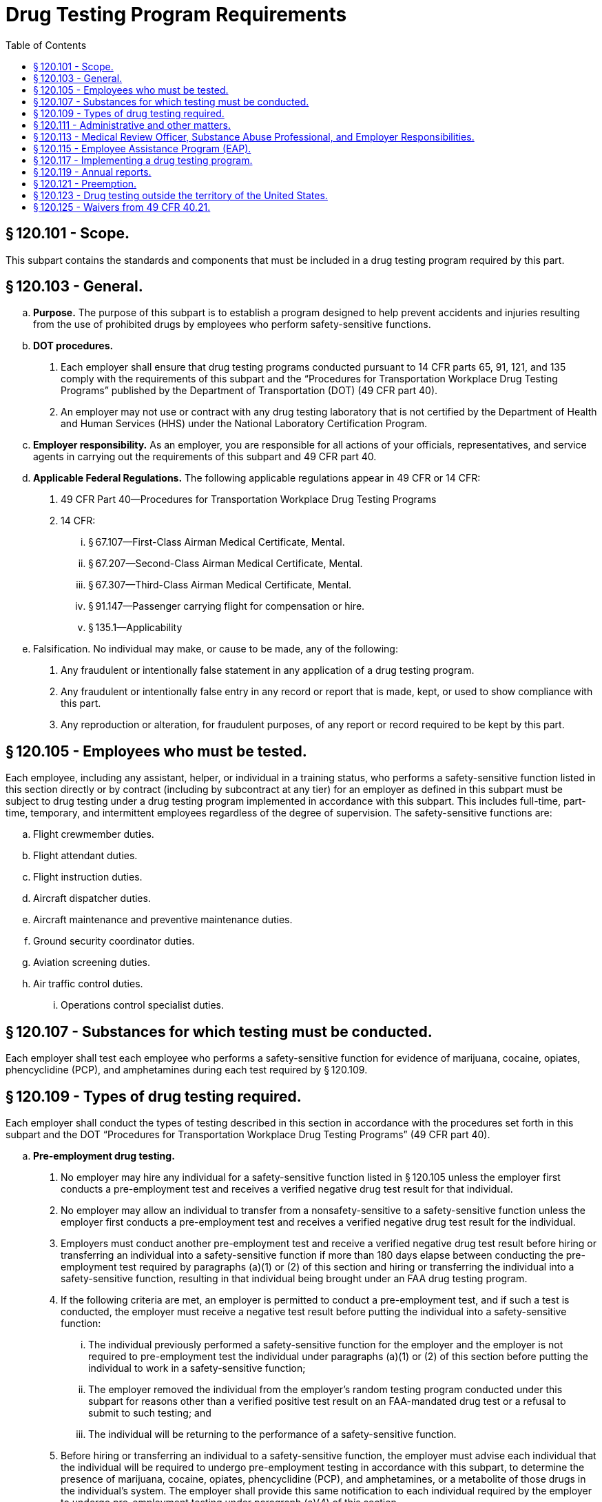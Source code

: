 # Drug Testing Program Requirements
:toc:

## § 120.101 - Scope.

This subpart contains the standards and components that must be included in a drug testing program required by this part.

## § 120.103 - General.

[loweralpha]
. *Purpose.* The purpose of this subpart is to establish a program designed to help prevent accidents and injuries resulting from the use of prohibited drugs by employees who perform safety-sensitive functions.
. *DOT procedures.*
[arabic]
.. Each employer shall ensure that drug testing programs conducted pursuant to 14 CFR parts 65, 91, 121, and 135 comply with the requirements of this subpart and the “Procedures for Transportation Workplace Drug Testing Programs” published by the Department of Transportation (DOT) (49 CFR part 40).
.. An employer may not use or contract with any drug testing laboratory that is not certified by the Department of Health and Human Services (HHS) under the National Laboratory Certification Program.
. *Employer responsibility.* As an employer, you are responsible for all actions of your officials, representatives, and service agents in carrying out the requirements of this subpart and 49 CFR part 40.
. *Applicable Federal Regulations.* The following applicable regulations appear in 49 CFR or 14 CFR:
[arabic]
.. 49 CFR Part 40—Procedures for Transportation Workplace Drug Testing Programs
.. 14 CFR:
[lowerroman]
... § 67.107—First-Class Airman Medical Certificate, Mental.
... § 67.207—Second-Class Airman Medical Certificate, Mental.
... § 67.307—Third-Class Airman Medical Certificate, Mental.
... § 91.147—Passenger carrying flight for compensation or hire.
... § 135.1—Applicability
. Falsification. No individual may make, or cause to be made, any of the following:
[arabic]
.. Any fraudulent or intentionally false statement in any application of a drug testing program.
.. Any fraudulent or intentionally false entry in any record or report that is made, kept, or used to show compliance with this part.
.. Any reproduction or alteration, for fraudulent purposes, of any report or record required to be kept by this part.

## § 120.105 - Employees who must be tested.

Each employee, including any assistant, helper, or individual in a training status, who performs a safety-sensitive function listed in this section directly or by contract (including by subcontract at any tier) for an employer as defined in this subpart must be subject to drug testing under a drug testing program implemented in accordance with this subpart. This includes full-time, part-time, temporary, and intermittent employees regardless of the degree of supervision. The safety-sensitive functions are:

[loweralpha]
. Flight crewmember duties.
. Flight attendant duties.
. Flight instruction duties.
. Aircraft dispatcher duties.
. Aircraft maintenance and preventive maintenance duties.
. Ground security coordinator duties.
. Aviation screening duties.
. Air traffic control duties.
[lowerroman]
.. Operations control specialist duties.

## § 120.107 - Substances for which testing must be conducted.

Each employer shall test each employee who performs a safety-sensitive function for evidence of marijuana, cocaine, opiates, phencyclidine (PCP), and amphetamines during each test required by § 120.109.

## § 120.109 - Types of drug testing required.

Each employer shall conduct the types of testing described in this section in accordance with the procedures set forth in this subpart and the DOT “Procedures for Transportation Workplace Drug Testing Programs” (49 CFR part 40).

[loweralpha]
. *Pre-employment drug testing.*
[arabic]
.. No employer may hire any individual for a safety-sensitive function listed in § 120.105 unless the employer first conducts a pre-employment test and receives a verified negative drug test result for that individual.
.. No employer may allow an individual to transfer from a nonsafety-sensitive to a safety-sensitive function unless the employer first conducts a pre-employment test and receives a verified negative drug test result for the individual.
.. Employers must conduct another pre-employment test and receive a verified negative drug test result before hiring or transferring an individual into a safety-sensitive function if more than 180 days elapse between conducting the pre-employment test required by paragraphs (a)(1) or (2) of this section and hiring or transferring the individual into a safety-sensitive function, resulting in that individual being brought under an FAA drug testing program.
.. If the following criteria are met, an employer is permitted to conduct a pre-employment test, and if such a test is conducted, the employer must receive a negative test result before putting the individual into a safety-sensitive function:
[lowerroman]
... The individual previously performed a safety-sensitive function for the employer and the employer is not required to pre-employment test the individual under paragraphs (a)(1) or (2) of this section before putting the individual to work in a safety-sensitive function;
... The employer removed the individual from the employer's random testing program conducted under this subpart for reasons other than a verified positive test result on an FAA-mandated drug test or a refusal to submit to such testing; and
... The individual will be returning to the performance of a safety-sensitive function.
.. Before hiring or transferring an individual to a safety-sensitive function, the employer must advise each individual that the individual will be required to undergo pre-employment testing in accordance with this subpart, to determine the presence of marijuana, cocaine, opiates, phencyclidine (PCP), and amphetamines, or a metabolite of those drugs in the individual's system. The employer shall provide this same notification to each individual required by the employer to undergo pre-employment testing under paragraph (a)(4) of this section.
. *Random drug testing.*
[arabic]
.. Except as provided in paragraphs (b)(2) through (b)(4) of this section, the minimum annual percentage rate for random drug testing shall be 50 percent of covered employees.
.. The Administrator's decision to increase or decrease the minimum annual percentage rate for random drug testing is based on the reported positive rate for the entire industry. All information used for this determination is drawn from the statistical reports required by § 120.119. In order to ensure reliability of the data, the Administrator considers the quality and completeness of the reported data, may obtain additional information or reports from employers, and may make appropriate modifications in calculating the industry positive rate. Each year, the Administrator will publish in the *Federal Register* the minimum annual percentage rate for random drug testing of covered employees. The new minimum annual percentage rate for random drug testing will be applicable starting January 1 of the calendar year following publication.
.. When the minimum annual percentage rate for random drug testing is 50 percent, the Administrator may lower this rate to 25 percent of all covered employees if the Administrator determines that the data received under the reporting requirements of this subpart for two consecutive calendar years indicate that the reported positive rate is less than 1.0 percent.
.. When the minimum annual percentage rate for random drug testing is 25 percent, and the data received under the reporting requirements of this subpart for any calendar year indicate that the reported positive rate is equal to or greater than 1.0 percent, the Administrator will increase the minimum annual percentage rate for random drug testing to 50 percent of all covered employees.
.. The selection of employees for random drug testing shall be made by a scientifically valid method, such as a random-number table or a computer-based random number generator that is matched with employees' Social Security numbers, payroll identification numbers, or other comparable identifying numbers. Under the selection process used, each covered employee shall have an equal chance of being tested each time selections are made.
.. As an employer, you must select and test a percentage of employees at least equal to the minimum annual percentage rate each year.
[lowerroman]
... As an employer, to determine whether you have met the minimum annual percentage rate, you must divide the number of random testing results for safety-sensitive employees by the average number of safety-sensitive employees eligible for random testing.
[upperalpha]
.... To calculate whether you have met the annual minimum percentage rate, count all random positives, random negatives, and random refusals as your “random testing results.”
.... To calculate the average number of safety-sensitive employees eligible for random testing throughout the year, add the total number of safety-sensitive employees eligible for testing during each random testing period for the year and divide that total by the number of random testing periods. Only safety-sensitive employees are to be in an employer's random testing pool, and all safety-sensitive employees must be in the random pool. If you are an employer conducting random testing more often than once per month (*e.g.,* you select daily, weekly, bi-weekly) you do not need to compute this total number of safety-sensitive employees more than on a once per month basis.
... As an employer, you may use a service agent to perform random selections for you, and your safety-sensitive employees may be part of a larger random testing pool of safety-sensitive employees. However, you must ensure that the service agent you use is testing at the appropriate percentage established for your industry and that only safety-sensitive employees are in the random testing pool. For example:
[upperalpha]
.... If the service agent has your employees in a random testing pool for your company alone, you must ensure that the testing is conducted at least at the minimum annual percentage rate under this part.
.... If the service agent has your employees in a random testing pool combined with other FAA-regulated companies, you must ensure that the testing is conducted at least at the minimum annual percentage rate under this part.
.... If the service agent has your employees in a random testing pool combined with other DOT-regulated companies, you must ensure that the testing is conducted at least at the highest rate required for any DOT-regulated company in the pool.
.. Each employer shall ensure that random drug tests conducted under this subpart are unannounced and that the dates for administering random tests are spread reasonably throughout the calendar year.
.. Each employer shall require that each safety-sensitive employee who is notified of selection for random drug testing proceeds to the collection site immediately; provided, however, that if the employee is performing a safety-sensitive function at the time of the notification, the employer shall instead ensure that the employee ceases to perform the safety-sensitive function and proceeds to the collection site as soon as possible.
.. If a given covered employee is subject to random drug testing under the drug testing rules of more than one DOT agency, the employee shall be subject to random drug testing at the percentage rate established for the calendar year by the DOT agency regulating more than 50 percent of the employee's function.
.. If an employer is required to conduct random drug testing under the drug testing rules of more than one DOT agency, the employer may—
[lowerroman]
... Establish separate pools for random selection, with each pool containing the covered employees who are subject to testing at the same required rate; or
... Randomly select covered employees for testing at the highest percentage rate established for the calendar year by any DOT agency to which the employer is subject.
.. An employer required to conduct random drug testing under the anti-drug rules of more than one DOT agency shall provide each such agency access to the employer's records of random drug testing, as determined to be necessary by the agency to ensure the employer's compliance with the rule.
. *Post-accident drug testing.* Each employer shall test each employee who performs a safety-sensitive function for the presence of marijuana, cocaine, opiates, phencyclidine (PCP), and amphetamines, or a metabolite of those drugs in the employee's system if that employee's performance either contributed to an accident or can not be completely discounted as a contributing factor to the accident. The employee shall be tested as soon as possible but not later than 32 hours after the accident. The decision not to administer a test under this section must be based on a determination, using the best information available at the time of the determination, that the employee's performance could not have contributed to the accident. The employee shall submit to post-accident testing under this section.
. *Drug testing based on reasonable cause.* Each employer must test each employee who performs a safety-sensitive function and who is reasonably suspected of having used a prohibited drug. The decision to test must be based on a reasonable and articulable belief that the employee is using a prohibited drug on the basis of specific contemporaneous physical, behavioral, or performance indicators of probable drug use. At least two of the employee's supervisors, one of whom is trained in detection of the symptoms of possible drug use, must substantiate and concur in the decision to test an employee who is reasonably suspected of drug use; except that in the case of an employer, other than a part 121 certificate holder, who employs 50 or fewer employees who perform safety-sensitive functions, one supervisor who is trained in detection of symptoms of possible drug use must substantiate the decision to test an employee who is reasonably suspected of drug use.
. *Return to duty drug testing.* Each employer shall ensure that before an individual is returned to duty to perform a safety-sensitive function after refusing to submit to a drug test required by this subpart or receiving a verified positive drug test result on a test conducted under this subpart the individual shall undergo a return-to-duty drug test. No employer shall allow an individual required to undergo return-to-duty testing to perform a safety-sensitive function unless the employer has received a verified negative drug test result for the individual. The test cannot occur until after the SAP has determined that the employee has successfully complied with the prescribed education and/or treatment.
. *Follow-up drug testing.*
[arabic]
.. Each employer shall implement a reasonable program of unannounced testing of each individual who has been hired to perform or who has been returned to the performance of a safety-sensitive function after refusing to submit to a drug test required by this subpart or receiving a verified positive drug test result on a test conducted under this subpart.
.. The number and frequency of such testing shall be determined by the employer's Substance Abuse Professional conducted in accordance with the provisions of 49 CFR part 40, but shall consist of at least six tests in the first 12 months following the employee's return to duty.
.. The employer must direct the employee to undergo testing for alcohol in accordance with subpart F of this part, in addition to drugs, if the Substance Abuse Professional determines that alcohol testing is necessary for the particular employee. Any such alcohol testing shall be conducted in accordance with the provisions of 49 CFR part 40.
.. Follow-up testing shall not exceed 60 months after the date the individual begins to perform or returns to the performance of a safety-sensitive function. The Substance Abuse Professional may terminate the requirement for follow-up testing at any time after the first six tests have been conducted, if the Substance Abuse Professional determines that such testing is no longer necessary.

## § 120.111 - Administrative and other matters.

[loweralpha]
. *MRO record retention requirements.*
[arabic]
.. Records concerning drug tests confirmed positive by the laboratory shall be maintained by the MRO for 5 years. Such records include the MRO copies of the custody and control form, medical interviews, documentation of the basis for verifying as negative test results confirmed as positive by the laboratory, any other documentation concerning the MRO's verification process.
.. Should the employer change MRO's for any reason, the employer shall ensure that the former MRO forwards all records maintained pursuant to this rule to the new MRO within ten working days of receiving notice from the employer of the new MRO's name and address.
.. Any employer obtaining MRO services by contract, including a contract through a C/TPA, shall ensure that the contract includes a recordkeeping provision that is consistent with this paragraph, including requirements for transferring records to a new MRO.
. *Access to records.* The employer and the MRO shall permit the Administrator or the Administrator's representative to examine records required to be kept under this subpart and 49 CFR part 40. The Administrator or the Administrator's representative may require that all records maintained by the service agent for the employer must be produced at the employer's place of business.
. *Release of drug testing information.* An employer shall release information regarding an employee's drug testing results, evaluation, or rehabilitation to a third party in accordance with 49 CFR part 40. Except as required by law, this subpart, or 49 CFR part 40, no employer shall release employee information.
. *Refusal to submit to testing.* Each employer must notify the FAA within 2 working days of any employee who holds a certificate issued under part 61, part 63, or part 65 of this chapter who has refused to submit to a drug test required under this subpart. Notification must be sent to: Federal Aviation Administration, Office of Aerospace Medicine, Drug Abatement Division (AAM-800), 800 Independence Avenue, SW., Washington, DC 20591, or by fax to (202) 267-5200.
. *Permanent disqualification from service.*
[arabic]
.. An employee who has verified positive drug test results on two drug tests required by this subpart of this chapter, and conducted after September 19, 1994, is permanently precluded from performing for an employer the safety-sensitive duties the employee performed prior to the second drug test.
.. An employee who has engaged in prohibited drug use during the performance of a safety-sensitive function after September 19, 1994 is permanently precluded from performing that safety-sensitive function for an employer.
              
. *DOT management information system annual reports.* Copies of any annual reports submitted to the FAA under this subpart must be maintained by the employer for a minimum of 5 years.

## § 120.113 - Medical Review Officer, Substance Abuse Professional, and Employer Responsibilities.

[loweralpha]
. The employer shall designate or appoint a Medical Review Officer (MRO) who shall be qualified in accordance with 49 CFR part 40 and shall perform the functions set forth in 49 CFR part 40 and this subpart. If the employer does not have a qualified individual on staff to serve as MRO, the employer may contract for the provision of MRO services as part of its drug testing program.
. *Medical Review Officer (MRO).* The MRO must perform the functions set forth in subpart G of 49 CFR part 40, and subpart E of this part. The MRO shall not delay verification of the primary test result following a request for a split specimen test unless such delay is based on reasons other than the fact that the split specimen test result is pending. If the primary test result is verified as positive, actions required under this rule (*e.g.,* notification to the Federal Air Surgeon, removal from safety-sensitive position) are not stayed during the 72-hour request period or pending receipt of the split specimen test result.
. *Substance Abuse Professional (SAP).* The SAP must perform the functions set forth in 49 CFR part 40, subpart O.
. *Additional Medical Review Officer, Substance Abuse Professional, and Employer Responsibilities Regarding 14 CFR part 67 Airman Medical Certificate Holders.*
[arabic]
.. As part of verifying a confirmed positive test result or refusal to submit to a test, the MRO must ask and the individual must answer whether he or she holds an airman medical certificate issued under 14 CFR part 67 or would be required to hold an airman medical certificate to perform a safety-sensitive function for the employer. If the individual answers in the affirmative to either question, in addition to notifying the employer in accordance with 49 CFR part 40, the MRO must forward to the Federal Air Surgeon, at the address listed in paragraph (d)(5) of this section, the name of the individual, along with identifying information and supporting documentation, within 2 working days after verifying a positive drug test result or refusal to submit to a test.
.. During the SAP interview required for a verified positive test result or a refusal to submit to a test, the SAP must ask and the individual must answer whether he or she holds or would be required to hold an airman medical certificate issued under 14 CFR part 67 to perform a safety-sensitive function for the employer. If the individual answers in the affirmative, the individual must obtain an airman medical certificate issued by the Federal Air Surgeon dated after the verified positive drug test result date or refusal to test date. After the individual obtains this airman medical certificate, the SAP may recommend to the employer that the individual may be returned to a safety-sensitive position. The receipt of an airman medical certificate does not alter any obligations otherwise required by 49 CFR part 40 or this subpart.
.. An employer must forward to the Federal Air Surgeon within 2 working days of receipt, copies of all reports provided to the employer by a SAP regarding the following:
[lowerroman]
... An individual who the MRO has reported to the Federal Air Surgeon under § 120.113 (d)(1); or
... An individual who the employer has reported to the Federal Air Surgeon under § 120.111(d).
.. The employer must not permit an employee who is required to hold an airman medical certificate under 14 CFR part 67 to perform a safety-sensitive duty to resume that duty until the employee has:
[lowerroman]
... Been issued an airman medical certificate from the Federal Air Surgeon after the date of the verified positive drug test result or refusal to test; and
... Met the return to duty requirements in accordance with 49 CFR part 40.
.. Reports required under this section shall be forwarded to the Federal Air Surgeon, Federal Aviation Administration, Office of Aerospace Medicine, Attn: Drug Abatement Division (AAM-800), 800 Independence Avenue, SW., Washington, DC 20591.
.. MROs, SAPs, and employers who send reports to the Federal Air Surgeon must keep a copy of each report for 5 years.

## § 120.115 - Employee Assistance Program (EAP).

[loweralpha]
. The employer shall provide an EAP for employees. The employer may establish the EAP as a part of its internal personnel services or the employer may contract with an entity that will provide EAP services to an employee. Each EAP must include education and training on drug use for employees and training for supervisors making determinations for testing of employees based on reasonable cause.
. *EAP education program.*
[arabic]
.. Each EAP education program must include at least the following elements:
[lowerroman]
... Display and distribution of informational material;
... Display and distribution of a community service hot-line telephone number for employee assistance; and
... Display and distribution of the employer's policy regarding drug use in the workplace.
.. The employer's policy shall include information regarding the consequences under the rule of using drugs while performing safety-sensitive functions, receiving a verified positive drug test result, or refusing to submit to a drug test required under the rule.
. *EAP training program.*
[arabic]
.. Each employer shall implement a reasonable program of initial training for employees. The employee training program must include at least the following elements:
[lowerroman]
... The effects and consequences of drug use on individual health, safety, and work environment;
... The manifestations and behavioral cues that may indicate drug use and abuse; and
.. The employer's supervisory personnel who will determine when an employee is subject to testing based on reasonable cause shall receive specific training on specific, contemporaneous physical, behavioral, and performance indicators of probable drug use in addition to the training specified in § 120.115 (c).
.. The employer shall ensure that supervisors who will make reasonable cause determinations receive at least 60 minutes of initial training.
.. The employer shall implement a reasonable recurrent training program for supervisory personnel making reasonable cause determinations during subsequent years.
.. Documentation of all training given to employees and supervisory personnel must be included in the training program.
.. The employer shall identify the employee and supervisor EAP training in the employer's drug testing program.

## § 120.117 - Implementing a drug testing program.

[loweralpha]
. Each company must meet the requirements of this subpart. Use the following chart to determine whether your company must obtain an Antidrug and Alcohol Misuse Prevention Program Operations Specification, Letter of Authorization, or Drug and Alcohol Testing Program Registration from the FAA:
. Use the following chart for implementing a drug testing program if you are applying for a part 119 certificate with authority to operate under parts 121 or 135 of this chapter, if you intend to begin operations as defined in § 91.147 of this chapter, or if you intend to begin air traffic control operations (not operated by the FAA or by or under contract to the U.S. Military). Use it to determine whether you need to have an Antidrug and Alcohol Misuse Prevention Program Operations Specification, Letter of Authorization, or Drug and Alcohol Testing Program Registration from the FAA. Your employees who perform safety-sensitive functions must be tested in accordance with this subpart. The chart follows:
. If you are an individual or company that intends to provide safety-sensitive services by contract to a part 119 certificate holder with authority to operate under parts 121 and/or 135 of this chapter, an operation as defined in § 91.147 of this chapter, or an air traffic control facility not operated by the FAA or by or under contract to the U.S. military, use the following chart to determine what you must do if you opt to have your own drug testing program.
. *Obtaining an Antidrug and Alcohol Misuse Prevention Program Operations Specification.*
[arabic]
.. To obtain an Antidrug and Alcohol Misuse Prevention Program Operations Specification, you must contact your FAA Principal Operations Inspector or Principal Maintenance Inspector. Provide him/her with the following information:
[lowerroman]
... Company name.
... Certificate number.
... Telephone number.
... Address where your drug and alcohol testing program records are kept.
... Whether you have 50 or more safety-sensitive employees, or 49 or fewer safety-sensitive employees. (Part 119 certificate holders with authority to operate only under part 121 of this chapter are not required to provide this information.)
.. You must certify on your Antidrug and Alcohol Misuse Prevention Program Operations Specification issued by your FAA Principal Operations Inspector or Principal Maintenance Inspector that you will comply with this part and 49 CFR part 40.
.. You are required to obtain only one Antidrug and Alcohol Misuse Prevention Program Operations Specification to satisfy this requirement under this part.
.. You must update the Antidrug and Alcohol Misuse Prevention Program Operations Specification when any changes to the information contained in the Operation Specification occur.
. *Register your Drug and Alcohol Testing Program by obtaining a Letter of Authorization from the FAA in accordance with § 91.147.*
[arabic]
.. A drug and alcohol testing program is considered registered when the following information is submitted to the Flight Standards District Office nearest your principal place of business:
[lowerroman]
... Company name.
... Telephone number.
... Address where your drug and alcohol testing program records are kept.
... Type of safety-sensitive functions you or your employees perform (such as flight instruction duties, aircraft dispatcher duties, maintenance or preventive maintenance duties, ground security coordinator duties, aviation screening duties, air traffic control duties).
... Whether you have 50 or more covered employees, or 49 or fewer covered employees.
... A signed statement indicating that your company will comply with this part and 49 CFR part 40.
.. This Letter of Authorization will satisfy the requirements for both your drug testing program under this subpart and your alcohol testing program under subpart F of this part.
.. Update the Letter of Authorization information as changes occur. Send the updates to the Flight Standards District Office nearest your principal place of business.
.. If you are a part 119 certificate holder with authority to operate under parts 121 or 135 and intend to begin operations as defined in § 91.147 of this chapter, you must also advise the Federal Aviation Administration, Office of Aerospace Medicine, Drug Abatement Division (AAM-800), 800 Independence Avenue SW., Washington, DC 20591.
. *Obtaining a Drug and Alcohol Testing Program Registration from the FAA.*
[arabic]
.. Except as provided in paragraphs (d) and (e) of this section, to obtain a Drug and Alcohol Testing Program Registration from the FAA, you must submit the following information to the Office of Aerospace Medicine, Drug Abatement Division:
[lowerroman]
... Company name.
... Telephone number.
... Address where your drug and alcohol testing program records are kept.
... Type of safety-sensitive functions you or your employees perform (such as flight instruction duties, aircraft dispatcher duties, maintenance or preventive maintenance duties, ground security coordinator duties, aviation screening duties, air traffic control duties).
... Whether you have 50 or more covered employees, or 49 or fewer covered employees.
... A signed statement indicating that: your company will comply with this part and 49 CFR part 40; and you intend to provide safety-sensitive functions by contract (including subcontract at any tier) to a part 119 certificate holder with authority to operate under part 121 or part 135 of this chapter, an operator as defined in § 91.147 of this chapter, or an air traffic control facility not operated by the FAA or by or under contract to the U.S. military.
.. Send this information to the Federal Aviation Administration, Office of Aerospace Medicine, Drug Abatement Division (AAM-800), 800 Independence Avenue SW., Washington, DC 20591.
.. This Drug and Alcohol Testing Program Registration will satisfy the registration requirements for both your drug testing program under this subpart and your alcohol testing program under subpart F of this part.
.. Update the registration information as changes occur. Send the updates to the address specified in paragraph (f)(2) of this section.

## § 120.119 - Annual reports.

[loweralpha]
. Annual reports of testing results must be submitted to the FAA by March 15 of the succeeding calendar year for the prior calendar year (January 1 through December 31) in accordance with the following provisions:
[arabic]
.. Each part 121 certificate holder shall submit an annual report each year.
.. Each entity conducting a drug testing program under this part, other than a part 121 certificate holder, that has 50 or more employees performing a safety-sensitive function on January 1 of any calendar year shall submit an annual report to the FAA for that calendar year.
.. The Administrator reserves the right to require that aviation employers not otherwise required to submit annual reports prepare and submit such reports to the FAA. Employers that will be required to submit annual reports under this provision will be notified in writing by the FAA.
. As an employer, you must use the Management Information System (MIS) form and instructions as required by 49 CFR part 40 (at 49 CFR 40.26 and appendix H to 49 CFR part 40). You may also use the electronic version of the MIS form provided by DOT. The Administrator may designate means (*e.g.,* electronic program transmitted via the Internet) other than hard-copy, for MIS form submission. For information on where to submit MIS forms and for the electronic version of the form, *see: http://www.faa.gov/about/office_org/headquarters_offices/avs/offices/aam/drug_alcohol.*
              
. A service agent may prepare the MIS report on behalf of an employer. However, a company official (*e.g.,* Designated Employer Representative as defined in 49 CFR part 40) must certify the accuracy and completeness of the MIS report, no matter who prepares it.

## § 120.121 - Preemption.

[loweralpha]
. The issuance of 14 CFR parts 65, 91, 121, and 135 by the FAA preempts any State or local law, rule, regulation, order, or standard covering the subject matter of 14 CFR parts 65, 91, 121, and 135, including but not limited to, drug testing of aviation personnel performing safety-sensitive functions.
. The issuance of 14 CFR parts 65, 91, 121, and 135 does not preempt provisions of state criminal law that impose sanctions for reckless conduct of an individual that leads to actual loss of life, injury, or damage to property whether such provisions apply specifically to aviation employees or generally to the public.

## § 120.123 - Drug testing outside the territory of the United States.

[loweralpha]
. No part of the testing process (including specimen collection, laboratory processing, and MRO actions) shall be conducted outside the territory of the United States.
[arabic]
.. Each employee who is assigned to perform safety-sensitive functions solely outside the territory of the United States shall be removed from the random testing pool upon the inception of such assignment.
.. Each covered employee who is removed from the random testing pool under this section shall be returned to the random testing pool when the employee resumes the performance of safety-sensitive functions wholly or partially within the territory of the United States.
. The provisions of this subpart shall not apply to any individual who performs a function listed in § 120.105 by contract for an employer outside the territory of the United States.

## § 120.125 - Waivers from 49 CFR 40.21.

An employer subject to this part may petition the Drug Abatement Division, Office of Aerospace Medicine, for a waiver allowing the employer to stand down an employee following a report of a laboratory confirmed positive drug test or refusal, pending the outcome of the verification process.

[loweralpha]
. Each petition for a waiver must be in writing and include substantial facts and justification to support the waiver. Each petition must satisfy the substantive requirements for obtaining a waiver, as provided in 49 CFR 40.21.
. Each petition for a waiver must be submitted to the Federal Aviation Administration, Office of Aerospace Medicine, Drug Abatement Division (AAM-800), 800 Independence Avenue, SW., Washington, DC 20591.
. The Administrator may grant a waiver subject to 49 CFR 40.21(d).

